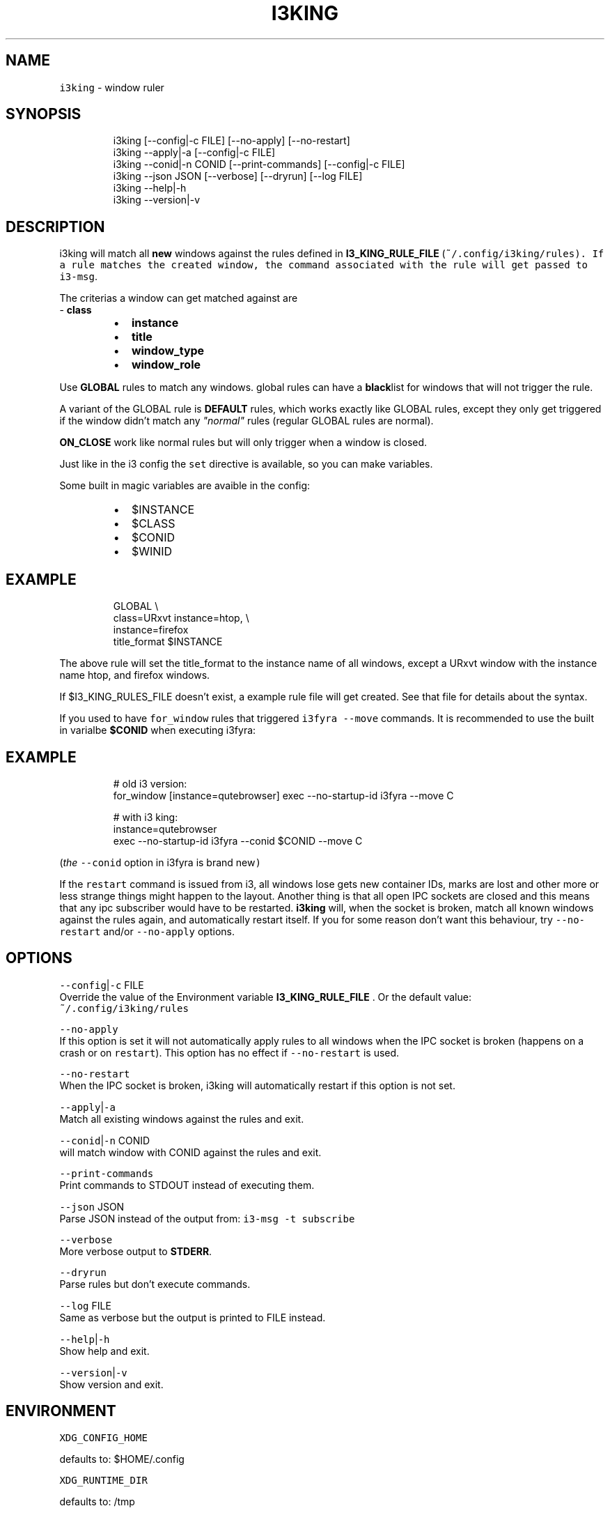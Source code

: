 .nh
.TH I3KING 1 2021-09-12 Linux "User Manuals"
.SH NAME
.PP
\fB\fCi3king\fR - window ruler

.SH SYNOPSIS
.PP
.RS

.nf
i3king [--config|-c FILE] [--no-apply] [--no-restart]
i3king --apply|-a [--config|-c FILE]
i3king --conid|-n CONID [--print-commands] [--config|-c FILE]
i3king --json JSON [--verbose] [--dryrun] [--log FILE]
i3king --help|-h
i3king --version|-v

.fi
.RE

.SH DESCRIPTION
.PP
i3king will match all \fBnew\fP windows against the
rules defined in \fBI3_KING_RULE_FILE\fP
(\fI\fB\fC~/.config/i3king/rules\fR\fP). If a rule matches
the created window, the command associated with
the rule will get passed to \fB\fCi3-msg\fR\&.

.PP
The criterias a window can get matched against
are
.br
- \fBclass\fP

.RS
.IP \(bu 2
\fBinstance\fP
.IP \(bu 2
\fBtitle\fP
.IP \(bu 2
\fBwindow_type\fP
.IP \(bu 2
\fBwindow_role\fP

.RE

.PP
Use \fBGLOBAL\fP rules to match any windows. global
rules can have a \fBblack\fPlist for windows that
will not trigger the rule.

.PP
A variant of the GLOBAL rule is \fBDEFAULT\fP
rules, which works exactly like GLOBAL rules,
except they only get triggered if the window
didn't match any \fI"normal"\fP rules (regular GLOBAL
rules are normal).

.PP
\fBON_CLOSE\fP work like normal rules but will only
trigger when a window is closed.

.PP
Just like in the i3 config the \fB\fCset\fR directive is
available, so you can make variables.

.PP
Some built in magic variables are avaible in the
config:

.RS
.IP \(bu 2
$INSTANCE
.IP \(bu 2
$CLASS
.IP \(bu 2
$CONID
.IP \(bu 2
$WINID

.RE

.SH EXAMPLE
.PP
.RS

.nf
GLOBAL \\
  class=URxvt instance=htop, \\
  instance=firefox
    title_format $INSTANCE

.fi
.RE

.PP
The above rule will set the title_format to the
instance name of all windows, except a URxvt
window with the instance name htop, and firefox
windows.

.PP
If $I3_KING_RULES_FILE doesn't exist, a example
rule file will get created. See that file for
details about the syntax.

.PP
If you used to have \fB\fCfor_window\fR rules that
triggered \fB\fCi3fyra --move\fR commands. It is
recommended to use the built in varialbe
\fB$CONID\fP when executing i3fyra:

.SH EXAMPLE
.PP
.RS

.nf
# old i3 version:
for_window [instance=qutebrowser] exec --no-startup-id i3fyra --move C

# with i3 king:
instance=qutebrowser
  exec --no-startup-id i3fyra --conid $CONID --move C

.fi
.RE

.PP
(\fIthe \fB\fC--conid\fR option in i3fyra is brand new\fP)

.PP
If the \fB\fCrestart\fR command is issued from i3, all
windows lose gets new container IDs, marks are
lost and other more or less strange things might
happen to the layout. Another thing is that all
open IPC sockets are closed and this means that
any ipc subscriber would have to be restarted.
\fBi3king\fP will, when the socket is broken, match
all known windows against the rules again, and
automatically restart itself. If you for some
reason don't want this behaviour, try \fB\fC--no-
restart\fR and/or \fB\fC--no-apply\fR options.

.SH OPTIONS
.PP
\fB\fC--config\fR|\fB\fC-c\fR FILE
.br
Override the value of the Environment variable
\fBI3_KING_RULE_FILE\fP . Or the default value:
.br
\fB\fC~/.config/i3king/rules\fR

.PP
\fB\fC--no-apply\fR
.br
If this option is set it will not automatically
apply rules to all windows when the IPC socket is
broken (happens on a crash or on \fB\fCrestart\fR). This
option has no effect if \fB\fC--no-restart\fR is used.

.PP
\fB\fC--no-restart\fR
.br
When the IPC socket is broken, i3king will
automatically restart if this option is not set.

.PP
\fB\fC--apply\fR|\fB\fC-a\fR
.br
Match all existing windows against the rules and
exit.

.PP
\fB\fC--conid\fR|\fB\fC-n\fR CONID
.br
will match window with CONID against the rules
and exit.

.PP
\fB\fC--print-commands\fR
.br
Print commands to STDOUT instead of executing
them.

.PP
\fB\fC--json\fR JSON
.br
Parse JSON instead of the output from: \fB\fCi3-msg -t
subscribe\fR

.PP
\fB\fC--verbose\fR
.br
More verbose output to \fBSTDERR\fP\&.

.PP
\fB\fC--dryrun\fR
.br
Parse rules but don't execute commands.

.PP
\fB\fC--log\fR FILE
.br
Same as verbose but the output is printed to FILE
instead.

.PP
\fB\fC--help\fR|\fB\fC-h\fR
.br
Show help and exit.

.PP
\fB\fC--version\fR|\fB\fC-v\fR
.br
Show version and exit.

.SH ENVIRONMENT
.PP
\fB\fCXDG_CONFIG_HOME\fR

.PP
defaults to: $HOME/.config

.PP
\fB\fCXDG_RUNTIME_DIR\fR

.PP
defaults to: /tmp

.PP
\fB\fCI3_KING_RULE_FILE\fR
.br
Path to file containing rules to be parsed.
defaults to: $XDG_CONFIG_HOME/i3king/rules

.PP
\fB\fCI3_KING_PID_FILE\fR
.br
When i3king is running this file contains the pid
of the i3king process. It is used by \fBi3fyra\fP to
know if i3king is running, if it is, it will try
to match windows against the rules when \fB\fC--float\fR
option toggles the floating state to tiled.
defaults to: $XDG_RUNTIME_DIR/i3ass/i3king.pid

.SH DEPENDENCIES
.PP
\fB\fCbash\fR \fB\fCi3-msg\fR \fB\fCgawk\fR \fB\fCi3get\fR

.PP
budRich https://github.com/budlabs
\[la]https://github.com/budlabs\[ra]

.SH SEE ALSO
.PP
i3-msg(1),
